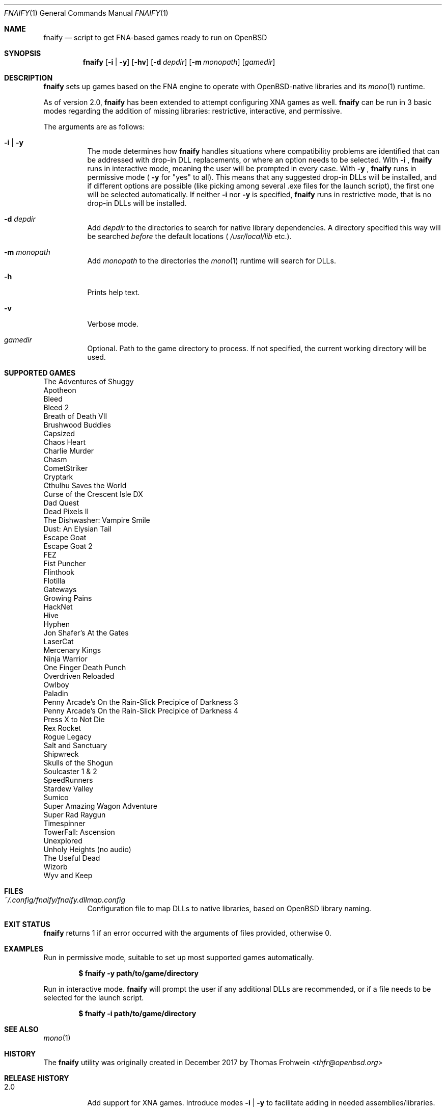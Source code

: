.Dd $Mdocdate: September 21 2019 $
.Dt FNAIFY 1
.Os
.Sh NAME
.Nm fnaify
.Nd script to get FNA-based games ready to run on OpenBSD
.Sh SYNOPSIS
.Nm
.Op Fl i | y
.Op Fl hv
.Op Fl d Ar depdir
.Op Fl m Ar monopath
.Op Ar gamedir
.Sh DESCRIPTION
.Nm
sets up games based on the FNA engine to operate with OpenBSD-native
libraries and its
.Xr mono 1
runtime.
.Pp
As of version 2.0,
.Nm
has been extended to attempt configuring XNA games as well.
.Nm
can be run in 3 basic modes regarding the addition of missing libraries:
restrictive, interactive, and permissive.
.Pp
The arguments are as follows:
.Bl -tag -width Ds
.It Fl i | y
The mode determines how
.Nm
handles situations where compatibility problems are identified that can
be addressed with drop-in DLL replacements, or where an option needs to
be selected.
With
.Fl i
,
.Nm
runs in interactive mode, meaning the user will be prompted in every
case.
With
.Fl y
,
.Nm
runs in permissive mode (
.Fl y
for
.Qq yes
to all).
This means that any suggested drop-in DLLs will be installed,
and if different options are possible (like picking among several .exe
files for the launch script), the first one will be selected
automatically.
If neither
.Fl i
nor
.Fl y
is specified,
.Nm
runs in restrictive mode, that is no drop-in DLLs will be installed.
.It Fl d Ar depdir
Add
.Ar depdir
to the directories to search for native library dependencies.
A directory specified this way will be searched
.Em before
the default locations (
.Pa /usr/local/lib
etc.).
.It Fl m Ar monopath
Add
.Ar monopath
to the directories the
.Xr mono 1
runtime will search for DLLs.
.It Fl h
Prints help text.
.It Fl v
Verbose mode.
.It Ar gamedir
Optional.
Path to the game directory to process.
If not specified, the current working directory will be used.
.El
.Sh SUPPORTED GAMES
The Adventures of Shuggy
.br
Apotheon
.br
Bleed
.br
Bleed 2
.br
Breath of Death VII
.br
Brushwood Buddies
.br
Capsized
.br
Chaos Heart
.br
Charlie Murder
.br
Chasm
.br
CometStriker
.br
Cryptark
.br
Cthulhu Saves the World
.br
Curse of the Crescent Isle DX
.br
Dad Quest
.br
Dead Pixels II
.br
The Dishwasher: Vampire Smile
.br
Dust: An Elysian Tail
.br
Escape Goat
.br
Escape Goat 2
.br
FEZ
.br
Fist Puncher
.br
Flinthook
.br
Flotilla
.br
Gateways
.br
Growing Pains
.br
HackNet
.br
Hive
.br
Hyphen
.br
Jon Shafer's At the Gates
.br
LaserCat
.br
Mercenary Kings
.br
Ninja Warrior
.br
One Finger Death Punch
.br
Overdriven Reloaded
.br
Owlboy
.br
Paladin
.br
Penny Arcade's On the Rain-Slick Precipice of Darkness 3
.br
Penny Arcade's On the Rain-Slick Precipice of Darkness 4
.br
Press X to Not Die
.br
Rex Rocket
.br
Rogue Legacy
.br
Salt and Sanctuary
.br
Shipwreck
.br
Skulls of the Shogun
.br
Soulcaster 1 & 2
.br
SpeedRunners
.br
Stardew Valley
.br
Sumico
.br
Super Amazing Wagon Adventure
.br
Super Rad Raygun
.br
Timespinner
.br
TowerFall: Ascension
.br
Unexplored
.br
Unholy Heights (no audio)
.br
The Useful Dead
.br
Wizorb
.br
Wyv and Keep
.Sh FILES
.Bl -tag -width Ds
.It Pa ~/.config/fnaify/fnaify.dllmap.config
Configuration file to map DLLs to native libraries, based on OpenBSD
library naming.
.El
.Sh EXIT STATUS
.Nm
returns 1 if an error occurred with the arguments of files provided,
otherwise 0.
.Sh EXAMPLES
Run in permissive mode, suitable to set up most supported games
automatically.
.Pp
.Dl $ fnaify -y path/to/game/directory
.Pp
Run in interactive mode.
.Nm
will prompt the user if any additional DLLs are recommended, or if a
file needs to be selected for the launch script.
.Pp
.Dl $ fnaify -i path/to/game/directory
.Sh SEE ALSO
.Xr mono 1
.Sh HISTORY
The
.Nm
utility was originally created in December 2017 by
.An Thomas Frohwein Aq Mt thfr@openbsd.org
.Sh RELEASE HISTORY
.Bl -tag -width Ds
.It 2.0
Add support for XNA games.
Introduce modes
.Fl i | y
to facilitate adding in needed assemblies/libraries.
.It 1.3
Add prompt to download and replace FNA.dll if incompatible version is found.
Detect steamstubs directory and use Steamworks stubs if present.
.It 1.2
FreeBSD portability fixes, account for more special cases (MidBoss,
Adventures of Shuggy, Atom Zombie Smasher), add directory path to plug
in additional libraries.
.It 1.1
Fix bug selecting .exe by separating input variables.
.It 1.0
Initial release.
.El
.Sh AUTHORS
.An -nosplit
.An Thomas Frohwein Aq Mt thfr@openbsd.org
